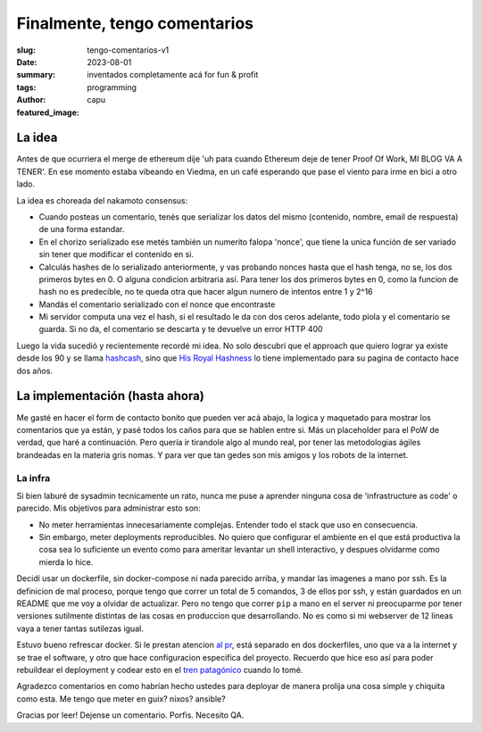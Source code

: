 #############################
Finalmente, tengo comentarios
#############################
:slug: tengo-comentarios-v1
:date: 2023-08-01
:summary: inventados completamente acá for fun & profit
:tags: programming
:author: capu
:featured_image:

La idea
=======
Antes de que ocurriera el merge de ethereum dije 'uh para cuando Ethereum deje
de tener Proof Of Work, MI BLOG VA A TENER'.
En ese momento estaba vibeando en Viedma, en un café esperando que pase el
viento para irme en bici a otro lado.

La idea es choreada del nakamoto consensus:

- Cuando posteas un comentario, tenés que serializar los datos del mismo
  (contenido, nombre, email de respuesta) de una forma estandar.
- En el chorizo serializado ese metés también un numerito falopa 'nonce', que
  tiene la unica función de ser variado sin tener que modificar el contenido en
  si.
- Calculás hashes de lo serializado anteriormente, y vas probando nonces hasta
  que el hash tenga, no se, los dos primeros bytes en 0. O alguna condicion
  arbitraria así. Para tener los dos primeros bytes en 0, como la funcion de
  hash no es predecible, no te queda otra que hacer algun numero de intentos
  entre 1 y 2^16
- Mandás el comentario serializado con el nonce que encontraste
- Mi servidor computa una vez el hash, si el resultado le da con dos ceros
  adelante, todo piola y el comentario se guarda. Si no da, el comentario se
  descarta y te devuelve un error HTTP 400

Luego la vida sucedió y recientemente recordé mi idea. No solo descubrí que el
approach que quiero lograr ya existe desde los 90 y se llama `hashcash
<http://www.hashcash.org/>`_, sino que `His Royal Hashness
<https://blog.lopp.net/protect-contact-forms-from-spam-with-proof-of-work/>`_ lo
tiene implementado para su pagina de contacto hace dos años.

La implementación (hasta ahora)
===============================
Me gasté en hacer el form de contacto bonito que pueden ver acá abajo, la 
logica y maquetado para mostrar los comentarios que ya están, y pasé todos los
caños para que se hablen entre si. Más un placeholder para el PoW de verdad, que
haré a continuación. Pero quería ir tirandole algo al mundo real, por tener las
metodologias ágiles brandeadas en la materia gris nomas. Y para ver que tan
gedes son mis amigos y los robots de la internet.

La infra
--------
Si bien laburé de sysadmin tecnicamente un rato, nunca me puse a aprender
ninguna cosa de 'infrastructure as code' o parecido. Mis objetivos para
administrar esto son:

- No meter herramientas innecesariamente complejas. Entender todo el stack que
  uso en consecuencia.
- Sin embargo, meter deployments reproducibles. No quiero que configurar el
  ambiente en el que está productiva la cosa sea lo suficiente un evento como
  para ameritar levantar un shell interactivo, y despues olvidarme como mierda
  lo hice.
  
Decidí usar un dockerfile, sin docker-compose ni nada parecido arriba, y mandar
las imagenes a mano por ssh. Es la definicion de mal proceso, porque tengo que
correr un total de 5 comandos, 3 de ellos por ssh, y están guardados en un
README que me voy a olvidar de actualizar. Pero no tengo que correr ``pip`` a
mano en el server ni preocuparme por tener versiones sutilmente distintas de las
cosas en produccion que desarrollando. No es como si mi webserver de 12 lineas
vaya a tener tantas sutilezas igual.

Estuvo bueno refrescar docker. Si le prestan atencion `al pr
<https://github.com/juanpcapurro/blog/pull/5>`_, está separado en dos
dockerfiles, uno que va a la internet y se trae el software, y otro que hace
configuracion especifica del proyecto. Recuerdo que hice eso así para poder
rebuildear el deployment y codear esto en el `tren patagónico
<https://trenpatagonicosa.com.ar/>`_ cuando lo tomé.

Agradezco comentarios en como habrían hecho ustedes para deployar de manera
prolija una cosa simple y chiquita como esta. Me tengo que meter en guix? nixos?
ansible?

Gracias por leer! Dejense un comentario. Porfis. Necesito QA.
